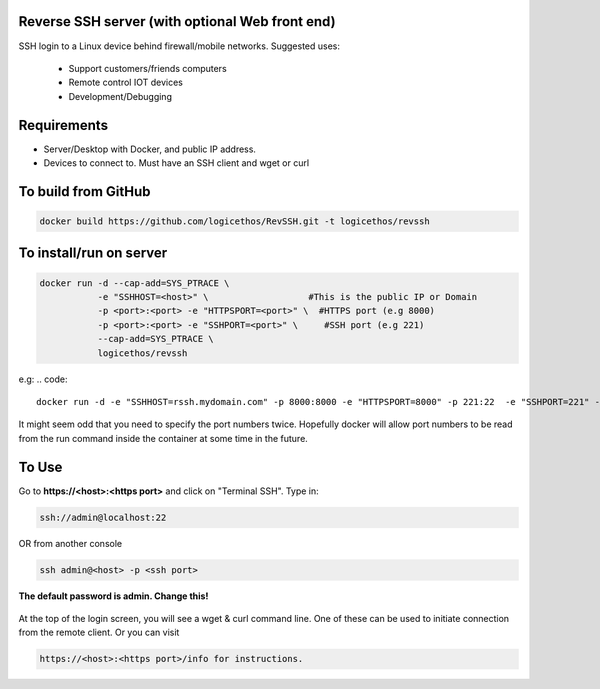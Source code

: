 Reverse SSH server (with optional Web front end)
----------

SSH login to a Linux device behind firewall/mobile networks.  Suggested uses:

 - Support customers/friends computers
 - Remote control IOT devices
 - Development/Debugging

.. figure:: https://raw.githubusercontent.com/logicethos/RevSSH/master/diagram1.png


Requirements
-------------

- Server/Desktop with Docker, and public IP address.
- Devices to connect to. Must have an SSH client and wget or curl

To build from GitHub
-----------
.. code::

    docker build https://github.com/logicethos/RevSSH.git -t logicethos/revssh

To install/run on server
-----------

.. code::

    docker run -d --cap-add=SYS_PTRACE \
               -e "SSHHOST=<host>" \                   #This is the public IP or Domain
               -p <port>:<port> -e "HTTPSPORT=<port>" \  #HTTPS port (e.g 8000)
               -p <port>:<port> -e "SSHPORT=<port>" \     #SSH port (e.g 221)
               --cap-add=SYS_PTRACE \
               logicethos/revssh

e.g:
.. code::

    docker run -d -e "SSHHOST=rssh.mydomain.com" -p 8000:8000 -e "HTTPSPORT=8000" -p 221:22  -e "SSHPORT=221" --cap-add=SYS_PTRACE --restart always logicethos/revssh

It might seem odd that you need to specify the port numbers twice. Hopefully docker will allow port numbers to be read from the run command inside the container at some time in the future.


To Use
-------

Go to **https://<host>:<https port>** and click on "Terminal SSH".  Type in:

.. code::

   ssh://admin@localhost:22

OR from another console

.. code::

    ssh admin@<host> -p <ssh port>

**The default password is admin.  Change this!**


.. figure:: https://raw.githubusercontent.com/logicethos/RevSSH/master/screenshot1.png

At the top of the login screen, you will see a wget & curl command line.  One of these can be used to initiate connection from the remote client.  Or you can visit

.. code::

   https://<host>:<https port>/info for instructions.
